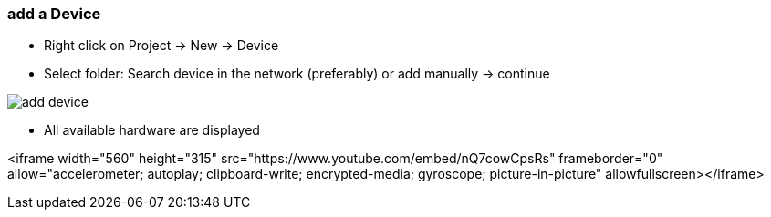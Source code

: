 === add a Device
	- Right click on Project -> New -> Device
	- Select folder: Search device in the network (preferably) or add manually -> continue +
	
image::add_device.gif[]
	
			- All available hardware are displayed
			
<iframe width="560" height="315" src="https://www.youtube.com/embed/nQ7cowCpsRs" frameborder="0" allow="accelerometer; autoplay; clipboard-write; encrypted-media; gyroscope; picture-in-picture" allowfullscreen></iframe>
